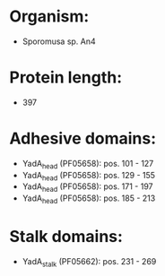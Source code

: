 * Organism:
- Sporomusa sp. An4
* Protein length:
- 397
* Adhesive domains:
- YadA_head (PF05658): pos. 101 - 127
- YadA_head (PF05658): pos. 129 - 155
- YadA_head (PF05658): pos. 171 - 197
- YadA_head (PF05658): pos. 185 - 213
* Stalk domains:
- YadA_stalk (PF05662): pos. 231 - 269

